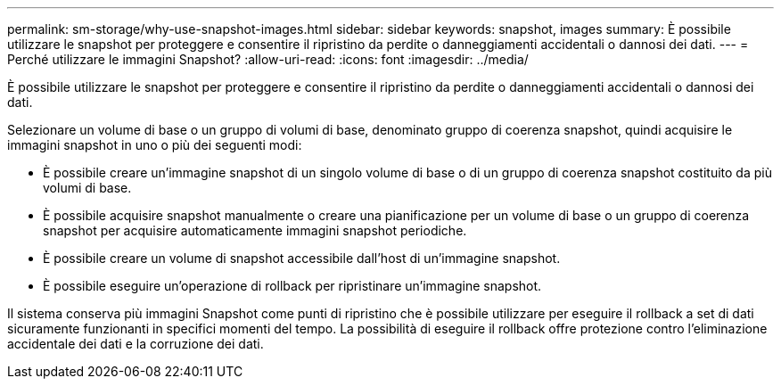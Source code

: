 ---
permalink: sm-storage/why-use-snapshot-images.html 
sidebar: sidebar 
keywords: snapshot, images 
summary: È possibile utilizzare le snapshot per proteggere e consentire il ripristino da perdite o danneggiamenti accidentali o dannosi dei dati. 
---
= Perché utilizzare le immagini Snapshot?
:allow-uri-read: 
:icons: font
:imagesdir: ../media/


[role="lead"]
È possibile utilizzare le snapshot per proteggere e consentire il ripristino da perdite o danneggiamenti accidentali o dannosi dei dati.

Selezionare un volume di base o un gruppo di volumi di base, denominato gruppo di coerenza snapshot, quindi acquisire le immagini snapshot in uno o più dei seguenti modi:

* È possibile creare un'immagine snapshot di un singolo volume di base o di un gruppo di coerenza snapshot costituito da più volumi di base.
* È possibile acquisire snapshot manualmente o creare una pianificazione per un volume di base o un gruppo di coerenza snapshot per acquisire automaticamente immagini snapshot periodiche.
* È possibile creare un volume di snapshot accessibile dall'host di un'immagine snapshot.
* È possibile eseguire un'operazione di rollback per ripristinare un'immagine snapshot.


Il sistema conserva più immagini Snapshot come punti di ripristino che è possibile utilizzare per eseguire il rollback a set di dati sicuramente funzionanti in specifici momenti del tempo. La possibilità di eseguire il rollback offre protezione contro l'eliminazione accidentale dei dati e la corruzione dei dati.
